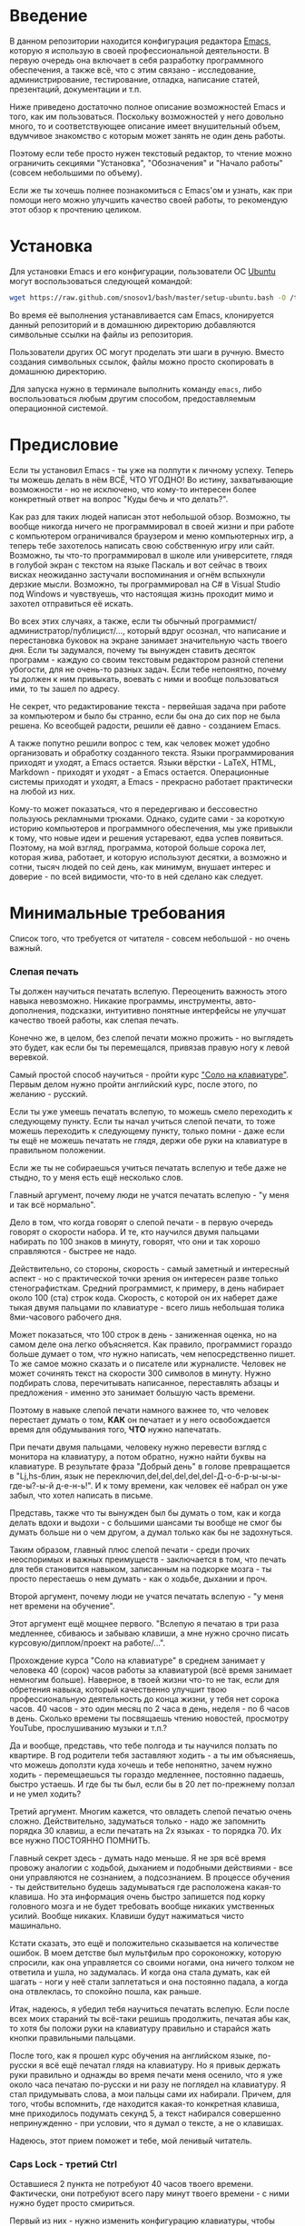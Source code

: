 * Введение

В данном репозитории находится конфигурация редактора [[https://www.gnu.org/software/emacs/][Emacs]], которую я
использую в своей профессиональной деятельности. В первую очередь она
включает в себя разработку программного обеспечения, а также всё, что
с этим связано - исследование, администрирование, тестирование,
отладка, написание статей, презентаций, документации и т.п.

Ниже приведено достаточно полное описание возможностей Emacs и того,
как им пользоваться. Поскольку возможностей у него довольно много, то
и соответствующее описание имеет внушительный объем, вдумчивое
знакомство с которым может занять не один день работы.

Поэтому если тебе просто нужен текстовый редактор, то чтение можно
ограничить секциями "Установка", "Обозначения" и "Начало работы"
(совсем небольшими по объему).

Если же ты хочешь полнее познакомиться с Emacs'ом и узнать, как при
помощи него можно улучшить качество своей работы, то рекомендую этот
обзор к прочтению целиком.

* Установка

Для установки Emacs и его конфигурации, пользователи ОС [[http://www.ubuntu.com/][Ubuntu]] могут
воспользоваться следующей командой:

#+BEGIN_SRC sh
  wget https://raw.github.com/snosov1/bash/master/setup-ubuntu.bash -O /tmp/setup-ubuntu.bash && bash /tmp/setup-ubuntu.bash
#+END_SRC

Во время её выполнения устанавливается сам Emacs, клонируется данный
репозиторий и в домашнюю директорию добавляются символьные ссылки на
файлы из репозитория.

Пользователи других ОС могут проделать эти шаги в ручную. Вместо
создания символьных ссылок, файлы можно просто скопировать в домашнюю
директорию.

Для запуска нужно в терминале выполнить команду =emacs=, либо
воспользоваться любым другим способом, предоставляемым операционной
системой.

* Предисловие

Если ты установил Emacs - ты уже на полпути к личному успеху. Теперь
ты можешь делать в нём ВСЁ, ЧТО УГОДНО! Во истину, захватывающие
возможности - но не исключено, что кому-то интересен более конкретный
ответ на вопрос "Куды бечь и что делать?".

Как раз для таких людей написан этот небольшой обзор. Возможно, ты
вообще никогда ничего не программировал в своей жизни и при работе с
компьютером ограничивался браузером и меню компьютерных игр, а теперь
тебе захотелось написать свою собственную игру или сайт. Возможно, ты
что-то программировал в школе или университете, глядя в голубой экран
с текстом на языке Паскаль и вот сейчас в твоих висках неожиданно
застучали воспоминания и огнём вспыхнули дерзкие мысли. Возможно, ты
программировал на C# в Visual Studio под Windows и чувствуешь, что
настоящая жизнь проходит мимо и захотел отправиться её искать.

Во всех этих случаях, а также, если ты обычный
программист/администратор/публицист/..., который вдруг осознал, что
написание и перестановка буковок на экране занимает значительную часть
твоего дня. Если ты задумался, почему ты вынужден ставить десяток
программ - каждую со своим текстовым редактором разной степени
убогости, для не очень-то разных задач. Если тебе непонятно, почему ты
должен к ним привыкать, воевать с ними и вообще пользоваться ими, то
ты зашел по адресу.

Не секрет, что редактирование текста - первейшая задача при работе за
компьютером и было бы странно, если бы она до сих пор не была
решена. Ко всеобщей радости, решили её давно - созданием Emacs.

А также попутно решили вопрос с тем, как человек может удобно
организовать и обработку созданного текста. Языки программирования
приходят и уходят, а Emacs остается. Языки вёрстки - LaTeX, HTML,
Markdown - приходят и уходят - а Emacs остается. Операционные системы
приходят и уходят, а Emacs - прекрасно работает практически на любой
из них.

Кому-то может показаться, что я передергиваю и бессовестно пользуюсь
рекламными трюками. Однако, судите сами - за короткую историю
компьютеров и программного обеспечения, мы уже привыкли к тому, что
новые идеи и решения устаревают, едва успев появиться. Поэтому, на мой
взгляд, программа, которой больше сорока лет, которая жива, работает,
и которую используют десятки, а возможно и сотни, тысяч людей по сей
день, как минимум, внушает интерес и доверие - по всей видимости,
что-то в ней сделано как следует.

* Минимальные требования

Список того, что требуется от читателя - совсем небольшой - но очень
важный.

*** Слепая печать

Ты должен научиться печатать вслепую. Переоценить важность этого
навыка невозможно. Никакие программы, инструменты, авто-дополнения,
подсказки, интуитивно понятные интерфейсы не улучшат качество твоей
работы, как слепая печать.

Конечно же, в целом, без слепой печати можно прожить - но выглядеть
это будет, как если бы ты перемещался, привязав правую ногу к левой
веревкой.

Самый простой способ научиться - пройти курс [[http://ergosolo.ru/]["Соло на
клавиатуре"]]. Первым делом нужно пройти английский курс, после этого,
по желанию - русский.

Если ты уже умеешь печатать вслепую, то можешь смело переходить к
следующему пункту. Если ты начал учиться слепой печати, то тоже можешь
переходить к следующему пункту, только помни - даже если ты ещё не
можешь печатать не глядя, держи обе руки на клавиатуре в правильном
положении.

Если же ты не собираешься учиться печатать вслепую и тебе даже не
стыдно, то у меня есть ещё несколько слов.

Главный аргумент, почему люди не учатся печатать вслепую - "у меня и
так всё нормально".

Дело в том, что когда говорят о слепой печати - в первую очередь
говорят о скорости набора. И те, кто научился двумя пальцами набирать
по 100 знаков в минуту, говорят, что они и так хорошо справляются -
быстрее не надо.

Действительно, со стороны, скорость - самый заметный и интересный
аспект - но с практической точки зрения он интересен разве только
стенографисткам. Средний программист, к примеру, в день набирает около
100 (ста) строк кода. Скорость, с которой он их наберет даже тыкая
двумя пальцами по клавиатуре - всего лишь небольшая толика
8ми-часового рабочего дня.

Может показаться, что 100 строк в день - заниженная оценка, но на
самом деле она легко объясняется. Как правило, программист гораздо
больше думает о том, /что/ нужно написать, чем непосредственно
пишет. То же самое можно сказать и о писателе или журналисте. Человек
не может сочинять текст на скорости 300 символов в минуту. Нужно
подбирать слова, перечитывать написанное, переставлять абзацы и
предложения - именно это занимает большую часть времени.

Поэтому в навыке слепой печати намного важнее то, что человек
перестает думать о том, *КАК* он печатает и у него освобождается время
для обдумывания того, *ЧТО* нужно напечатать.

При печати двумя пальцами, человеку нужно перевести взгляд с монитора
на клавиатуру, а потом обратно, нужно найти буквы на клавиатуре. В
результате фраза "Добрый день" в голове превращается в "Lj,hs-блин,
язык не переключил,del,del,del,del,del-Д-о-б-р-ы-ы-ы-где-ы?-ы-й
д-е-н-ь!". И к тому времени, как человек её набрал он уже забыл, что
хотел написать в письме.

Представь, также что ты вынужден был бы думать о том, как и когда
делать вдохи и выдохи - с большими шансами ты вообще не смог бы думать
больше ни о чем другом, а думал только как бы не задохнуться.

Таким образом, главный плюс слепой печати - среди прочих неоспоримых и
важных преимуществ - заключается в том, что печать для тебя становится
навыком, записанным на подкорке мозга - ты просто перестаешь о нем
думать - как о ходьбе, дыхании и проч.

Второй аргумент, почему люди не учатся печатать вслепую - "у меня нет
времени на обучение".

Этот аргумент ещё мощнее первого. "Вслепую я печатаю в три раза
медленнее, сбиваюсь и забываю клавиши, а мне нужно срочно писать
курсовую/диплом/проект на работе/...".

Прохождение курса "Соло на клавиатуре" в среднем занимает у человека
40 (сорок) часов работы за клавиатурой (всё время занимает немногим
больше). Наверное, в твоей жизни что-то не так, если для обретения
навыка, который качественно улучшит твою профессиональную деятельность
до конца жизни, у тебя нет сорока часов. 40 часов - это один месяц по
2 часа в день, неделя - по 6 часов в день. Сколько времени ты
посвящаешь чтению новостей, просмотру YouTube, прослушиванию музыки и
т.п.?

Да и вообще, представь, что тебе полгода и ты научился ползать по
квартире. В год родители тебя заставляют ходить - а ты им объясняешь,
что можешь доползти куда хочешь и тебе непонятно, зачем нужно ходить -
перемещаешься ты гораздо медленнее, постоянно падаешь, быстро
устаешь. И где бы ты был, если бы в 20 лет по-прежнему ползал и не
умел ходить?

Третий аргумент. Многим кажется, что овладеть слепой печатью очень
сложно. Действительно, задуматься только - надо же запомнить порядка
30 клавиш, а если печатать на 2х языках - то порядка 70. Их все нужно
ПОСТОЯННО ПОМНИТЬ.

Главный секрет здесь - думать надо меньше. Я не зря всё время провожу
аналогии с ходьбой, дыханием и подобными действиями - все они
управляются не сознанием, а подсознанием. В процессе обучения - ты
действительно будешь задумываться где расположена какая-то клавиша. Но
эта информация очень быстро запишется под корку головного мозга и не
будет требовать вообще никаких умственных усилий. Вообще
никаких. Клавиши будут нажиматься чисто машинально.

Кстати сказать, это ещё и положительно сказывается на количестве
ошибок. В моем детстве был мультфильм про сороконожку, которую
спросили, как она управляется со своими ногами, она ничего толком не
ответила и ушла, но задумалась. И когда она стала думать, как ей
шагать - ноги у неё стали заплетаться и она постоянно падала, а когда
она отвлеклась, то спокойно пошла, как раньше.

Итак, надеюсь, я убедил тебя научиться печатать вслепую. Если после
всех моих стараний ты всё-таки решишь продолжить, печатая абы как, то
хотя бы положи руки на клавиатуру правильно и старайся жать кнопки
правильными пальцами.

После того, как я прошел курс обучения на английском языке, по-русски
я всё ещё печатал глядя на клавиатуру. Но я привык держать руки
правильно и однажды во время печати меня осенило, что я уже около часа
печатаю по-русски и ни разу не поглядел на клавиатуру. Я стал
придумывать слова, а мои пальцы сами их набирали. Причем, для того,
чтобы вспомнить, где находится какая-то конкретная клавиша, мне
приходилось подумать секунд 5, а текст набирался совершенно
непринужденно - при условии, что я думал о тексте, а не о клавишах.

Надеюсь, этот прием поможет и тебе, мой ленивый читатель.

*** Caps Lock - третий Ctrl

Оставшиеся 2 пункта не потребуют 40 часов твоего времени. Фактически,
они потребуют всего пару минут твоего времени - с ними нужно будет
просто смириться.

Первый из них - нужно изменить конфигурацию клавиатуры, чтобы Caps
Lock выступал в роли третьего Ctrl'а. С первого взгляда это может
показаться диким, но это то, что обязательно нужно сделать.

Во-первых, используешь ты Emacs или нет, Caps Lock - абсолютно
бесполезная кнопка, которая занимает одну из самых удобных позиций на
клавиатуре. Объяснить это чем-то кроме исторического недоразумения
невозможно.

Вообще, раскладка клавиатуры, которая повсеместно используется
сегодня - т.н. QWERTY - сама по себе является историческим
недоразумением. Она была придумана во времена печатных машинок и одним
из главных факторов, повлиявших на её окончательный вид было то, что
механические молоточки, которые выбивали символы на бумаге, не должны
были цепляться друг за друга и застревать. Для этого буквы, которые в
тексте часто встречаются слитно, старались развести как можно дальше
друг от друга.

Такие метрики, как частота использования клавиш, частота использования
разных пальцев, частота чередования рук, практически не учитывались
при разработке QWERTY - её просто делали такой, чтобы механическая
машинка могла работать.

Одной из первых раскладок, которая попыталась исправить это
недоразумение была Dvorak - и сегодня именно она является второй самой
используемой раскладкой. При её разработке как раз учитывались все те
факторы, которые я перечислил - самые часто используемые символы
поместили на средний ряд, постарались, чтобы часто встречающиеся
сочетания двух букв как можно чаще набирались разными руками и т.д. А
работоспособность механической машинки не учитывалась вовсе, потому
что их вытеснили клавиатуры.

Для набора текста раскладка Dvorak по всем параметрам лучше
QWERTY. Все мировые рекорды скорости до недавнего времени ставились
только на ней. QWERTY не было даже близко в рекордных таблицах.

И по уму, все уже давно должны были перейти на Dvorak, но реальность
диктовала свои условия - куда бы ты ни пришел - везде стоят только
QWERTY-клавиатуры, операционные системы не поддерживают других
раскладок или их не очень просто настроить. Плюс - многие полезные
комбинации кнопок, например, отмена последнего действия, вырезать,
копировать, вставить, располагаются на Ctrl-Z, Ctrl-X, Ctrl-C, Ctrl-V,
и если сменить раскладку - то они разлетятся по всей клавиатуре.

Для преодоления этих трудностей относительно недавно была придумана
раскладка Colemak - которая сравнима по ключевым параметрам с Dvorak,
но гораздо больше похожа на QWERTY, чем Dvorak. Кроме того, названные
клавиши - Z, X, C, V - вообще остались на тех же местах. Всё это,
плюс - поддержка современными операционными системами, плюс - активная
реклама, сделали Colemak третьей по популярности на сегодняшний день.

Но для чего я это рассказываю? А для того, что создатели Colemak тоже
заметили, что Caps Lock - это бесполезная кнопка на отличном месте. И
на её место они посадили Backspace. Печатальщики-пьюристы, наверное,
раскритиковали бы такое решение, дескать, "настоящему печатальщику не
нужен Backspace, потому что он не совершает ошибок". Но, на мой
взгляд - решение, в целом, хорошее.

И не пользуйся я Emacs'ом - поступил бы точно так же. Но самая часто
используемая не-буквенная клавиша при работе в Emacs - Ctrl, поэтому
именно он заслуживает самого удобного положения. А вопрос с
Backspace'ом там решен по-другому.

Кроме того, раз уж мы рассматриваем вопрос в историческом контексте,
то на старых клавиатурах для Unix-овых терминалов Ctrl располагался
именно на месте Caps Lock'a. Либо, на некоторых вариантах - на месте
нынешнего Alt'a - тоже в легко досягаемой позиции. Что, собственно, и
мотивировало его частое использование в редакторах того времени, к
которым относится Emacs.

Агитационный блок на этом закончен и теперь, самое главное - как же
сделать так, чтобы Caps Lock выполнял функцию Ctrl? Если ты -
пользователь Ubuntu и воспользовался для установки строчкой,
приведенной в секции 'Установка', то у меня для тебя хорошие новости!
Тебе нужно просто перезагрузиться и, хочешь ты того или нет, твой Caps
Lock станет третьим Ctrl'ом. Всем остальным могу порекомендовать
воспользоваться услугами Google или Yandex для решения этого вопроса.

*** Переключение языка на Shift-Shift

И последнее. Настоятельно рекомендую настроить переключение языков (с
русского на английский и наоборот) на сочетание Shift-Shift.

Дело в том, что в Emacs время от времени придется использовать
сочетания, предусматривающие одновременное нажатие Ctrl-Alt,
Ctrl-Shift и Shift-Alt. И если какая-то из этих комбинаций также
переключает язык - то время от времени он будет нечаянно
переключаться.

Установочный скрипт не делает этого, так что даже пользователям Ubuntu
придется открыть настройки системы. Я в тебя верю, мой ответственный
читатель!

* Обозначения

Единственное, что нужно обговорить перед тем, как перейти
непосредственно к работе - обозначения комбинаций клавиш:

1. =С-= обозначает =Ctrl=.
2. =M-= обозначает =Alt=. Пользователи продукции Apple могут не найти
   у себя такой кнопки, её место (насколько мне известно) занимает
   клавиша =Cmd= и именно она функционирует в роли =M-=.
3. =S-= обозначает =Shift=.

Эти символы участвуют в обозначении комбинаций клавиш, например:
- =C-n= означает =Ctrl-n=
- =C-x C-f= означает, что надо нажать =Ctrl-x= и потом =Ctrl-f=
  (=Ctrl= можно не отпускать между нажатиями =x= и =f=)
- =C-c f= - означает, что нужно нажать =Ctrl-c= и (с отпущенным
  =Ctrl=) нажать =f=

Самые часто используемые команды, такие как перемещение курсора, как
правило, выполняются нажатием одного модификатора и одной буквенной
клавиши. При этом буквенный символ чаще всего является мнемоническим,
например, =C-n= - переместить курсор на следующую строчку (next
line). Для менее частых, но тоже важных команд, как правило,
используется префикс =C-x=, например, =C-x C-f= - открыть файл (find
file). Для схожих по частоте и важности команд, определенных
пользователем (т.е. при использовании данной конфигурации -
определенных мной), используется префикс =C-c=, например, =C-c C-o= -
открыть файл (или интернет-адрес), путь к которому находится под
курсором.

Теперь можно начинать!

* Начало работы

Когда ты в первый раз запустишь Emacs, он предложит тебе установить
недостающие /пакеты/. Можно нажать =!= для того, чтобы согласиться на
установку всего, что нужно. После этого тебе откроется т.н. черновой
/буфер/, в котором можно уже что-нибудь напечатать.

Попробуй набрать небольшой абзац. Уверен, что у тебя всё получится без
дополнительных объяснений. Стрелки и все остальные символы работают
как обычно.

Единственное, возможно, ты привык использовать кнопки Ctrl-x, Ctrl-c и
Ctrl-v при редактировании. В Emacs эти комбинации выполняют совсем
другие функции. Подробнее я расскажу о том, как устроены копирование и
вставка в Emacs позже, а первое время можно просто использовать
следующие аналоги:

- =C-w= - /вырезать/
- =M-w= - /копировать/
- =C-y= - /вставить/

Эти комбинации могут показаться довольно странными, например, =C-y=
трудно нажать одной рукой, но если ты обе руки держишь на клавиатуре -
то, в целом, они самые обыкновенные. А поскольку отучиться
пользоваться мышкой - второй по важности для улучшения качества работы
пункт (после слепой печати), то это даже играет на пользу.

Теперь попробуем открыть какой-нибудь файл. Для этого используем
комбинацию =C-x C-f= (либо =C-x f=). Внизу, в т.н. /минибуфере/
появится имя текущей директории и начало списка находящихся в ней
файлов.

По мере набора имени файла, будут оставаться только те варианты,
которые соответствуют набранным символам. Например, можно набрать
"rdme", и если в директории есть файл с именем "Readme.txt" (регистр
не учитывается), то он останется в числе кандидатов. При наборе можно
пропускать символы, но порядок должен оставаться тем же, что и в имени
файла, т.е. если, набрать "drme", то "Readme.txt" уже пропадет из
списка кандидатов.

При открытии файла работают следующие команды:

- =Enter= - открыть подсвеченный файл или зайти в директорию
- =Backspace= - вверх на одну директорию
- =C-s= - следующий кандидат в списке
- =C-r= - предыдущий кандидат в списке
- =C-f= - переход к "простому" вводу имени файла (в частности,
  необходим для создания новых файлов)
- =~/= (тильда, косая черта (слэш)) - домашняя директория
- =/= <символ> (косая черта (слэш), <символ>) - корневая директория

После внесения изменений, файл можно сохранить командой =C-x C-s=
(save file). Сохранить его с другим именем можно командой =C-x C-w=
(write file).

Для выхода из Emacs используется сочетание =C-x C-c=.

Если вдруг ты что-то нажал и произошло нечто страшное - стали
происходить непонятные события и ты не знаешь что делать, попытаться
вернуть всё на свои места можно следующими способами:

- Если на экране появилось несколько окон, то закрыть лишние можно
  комбинацией =C-x 1= (подробнее об управлении окнами - уже в
  следующей секции).
- В остальных случаях можно попробовать нажать =C-g=, что для
  большинства команд означает "отмена". Либо, если это не помогает -
  три раза нажать =ESC= (звучит почти как три раза перекреститься), и
  в большинстве случаев всё вернется в обычное состояние.

Теперь ты должен быть в состоянии пользоваться Emacs в повседневной
жизни вместо своего прошлого любимого текстового редактора,
практически не изменяя старым привычкам. Дальше пойдут бонусы.

* Работа с окнами и буферами
*** Определения

Современные приложения - браузеры, редакторы и т.п. - позволяют
пользователю открыть несколько т.н. /вкладок/. Например, если ты
гуляешь по интернету, то в браузере у тебя одновременно открыты
ВКонтакте, Твиттер, Фейсбук, Ю-тюб и ещё много чего, чтобы ты, не дай
Бог, не пропустил момент, когда кто-то пришлет тебе веселую картинку
или ролик.

В текстовых редакторах можно открыть сразу несколько файлов и
переключаться между ними по мере необходимости - например, если ты
выборочно копируешь текст из одного файла в другой.

В Emacs таких вкладок нету, но дело ведь не во вкладках. Важно то, что
они позволяют делать и как они позволяют организовать работу. Поэтому
вместо них в Emacs предусмотрен другой механизм для схожей
функциональности, который я сейчас опишу.

Но прежде сделаю, надеюсь, последнюю оговорку.

Как и в приведенном примере, многие функции Emacs имеют более или
менее устоявшиеся аналоги в других программах. И у значительной части
людей эта непохожесть Emacs'a на то, что они видели ранее, вызывает,
как минимум, вопросы, а у кого-то и вовсе отторжение.

Зачастую, причины, по которым в Emacs что-то сделано определенным
образом, являются чисто историческими. Например, поскольку на
UNIX-терминалах 1970-х годов не было ни мышек, ни даже графических
интерфейсов, придумать и реализовать вкладки в их современном виде
тогда не пришло бы никому в голову.

Резонно заметить, что исторические причины едва ли являются хорошим
обоснованием целесообразности того или иного решения. Но если
исторически сложившееся решение, как минимум, предоставляет тот же
функционал, то, на мой взгляд, если к этому добавить ещё и пройденное
испытание временем, измена своим привычкам становится вполне
оправданной.

Этим я хочу сказать, что как только тебе в голову начнут залезать
предательские мысли о том, что что-то в Emacs делается "не так, как
должно бы" - гони их прочь. Скорее всего, в тебе просто говорит
привычка и нежелание учиться и переучиваться. Практически во всех
случаях после непродолжительного использования и размышления
становится понятно, что предложенное решение является разумным,
целостным, продуманным и вполне годным.

Конечно, идеальных решений не существует и, поразмыслив над какой-то
проблемой, возможно, ты только ещё больше убедишься в том, что решать
её надо по-другому. В этом случае мой совет такой - если ты
пользуешься Emacs'ом меньше полугода - просто прикуси губу и попытайся
работать так, "как задумано композитором".

Если же ты уже считаешь себя продвинутым пользователем Emacs, то это
хороший повод для того, чтобы научиться настраивать его под свои
нужды. Можно сказать, что Emacs расширяем до бесконечности - его
всегда можно заставить вести себя в точности так, как ты хочешь. Во
многом, именно эта особенность и обеспечила ему такую долгую и
счастливую жизнь. Подробнее я раскрою эту тему в соответствующем
разделе ближе к концу обзора.

А теперь вернемся к работе с окнами и буферами.

В Emacs есть 3 основных понятия, связанные с организацией рабочего
пространства - это /фрейм/ (frame), /окно/ (window) и /буфер/
(buffer).

Рассмотрим диаграмму, на которой изображен пример рабочей сессии в
Emacs.

#+BEGIN_EXAMPLE
  +-------------------------------------------------------------------------------------+
  | emacs@sergei-MS-7758                                                                |
  +-------------------------------------------------------------------------------------+
  | File Edit Options Buffers Tools Org Tbl Help                                        |
  +------------------------------------------+------------------------------------------+
  | #!/usr/bin/env rdmd                      | * Работа со словами и абзацами           |
  | // Computes average line length for      |                                          |
  | // standard input.                       | Работать в редакторе с отдельными символа→
  | import std.stdio;                        | эффективно, как умножение заменять сложен→
  |                                          | оперирует в голове отдельными символами, →
  | void main() {                            | единицами - словами, предложениями, абзац→
  |     ulong lines = 0;                     | программирования соответствует идентифика→
  |     double sumLength = 0;                | (либо функциям). Поэтому гораздо удобнее →
  |     foreach (line; stdin.byLine()) {     | которые оперируют с этими же структурными→
  |         ++lines;                         |                                          |
  |         sumLength += line.length;        | Если в посимвольных командах использовать→
  |     }                                    | позволит оперировать более сложными едини→
  |     writeln("Average line length: ",     |                                          |
  |         lines ? sumLength / lines : 0);  | - =M-f= - следующее слово (forward word) →
  | }                                        | - =M-b= - предыдущее слово (backward word→
  |                                          | - =M-a= - в начало предложения (выражения→
  |                                          | - =M-e= - в конец предложения (выражения)→
  +------------------------------------------+------------------------------------------+
  |1 U:--- lc.d    All L12   (D/l hs Abbrev) |2:U:**- README.org     84% L472           |
  +------------------------------------------+------------------------------------------+
  | * Установка...                                                                      |
  | * Предисловие...                                                                    |
  | * Минимальные требования                                                            |
  |                                                                                     |
  |   Список того, что требуется от читателя - совсем небольшой - но очень              |
  |   важный:                                                                           |
  |                                                                                     |
  |   - Во-первых, ты должен научиться печатать вслепую. Переоценить                    |
  |     важность этого навыка невозможно. Никакие программы, инструменты,               |
  |     авто-дополнения, подсказки, интуитивно понятные интерфейсы не улучшат           |
  |                                                                                     |
  |     Конечно же, в целом, без этого можно прожить - но выглядеть это будет           |
  +-------------------------------------------------------------------------------------+
  |3 U:**- README.org     2% L120        (Org Ind ARev)                                 |
  +-------------------------------------------------------------------------------------+
  |                                                                                     |
  +-------------------------------------------------------------------------------------+
#+END_EXAMPLE

Всё, что изображено на приведенной диаграмме помещено в одном
фрейме. Т.е. фрейм - это самая вместительная сущность в Emacs. Новый
фрейм создается выполнением команды =emacs= в терминале.

Внутри фрейма могут создаваться окна - контейнеры, отвечающие за его
"геометрическую организацию". На приведенной диаграмме окна
пронумерованы - их номера записаны в самом начале т.н. /строки
состояния/ (modline) - =1 U:--- lc.d <...>=.

В каждом окне отображен какой-либо буфер. О буфере можно упрощенно
думать, как об открытом файле (в Emacs бывают не только файловые
буферы, но в рамках данного вопроса они ничем существенным не
отличаются).

Ещё раз обращаю внимание, что окна - чисто геометрические сущности, а
буферы наполняют их содержанием.

Например, в первом окне отображен буфер, соответствующий файлу "lc.d",
что отражено в строке состояния. А буфер, соответствующий файлу
"README.org" отображен сразу в двух окнах - втором и третьем, причем
отображают они разные части файла. Но поскольку это один и тот же
буфер, его изменеие в одном окне влияет на содержимое другого.

*** Список буферов

Для того, чтобы создать буфер, нужно просто открыть файл. Как уже
оговаривалось, сделать это можно командой =C-x C-f=.

Для переключения между буферами используется комбинация =C-<TAB>=, для
закрытия буфера - =C-x k=.

Открыв несколько файлов, можно получить список всех буферов с помощью
клавиш =C-x C-b=, который выглядит примерно следующим образом:

#+BEGIN_EXAMPLE
   MR Name                    Size Mode             Filename/Process
   -- ----                    ---- ----             ----------------
  [ org ]
      README.org             36003 Org              ~/.dev-setup/dot-emacs/README.org
  [ dired ]
  [ D ]
  [ C/C++ ]
  [ magit ]
  [ Markdown ]
  [ emacs ]
   *  *Messages*               554 Fundamental
  [ shell commands ]
  [ Default ]
   *  *shell*                   25 Shell            (shell run) ~/
      .emacs                 44231 Emacs-Lisp       ~/.dev-setup/dot-emacs/.emacs
      *scratch*                  0 Emacs-Lisp
      config                   337 Conf[Space]      ~/.ssh/config
   *% *Compile-Log*            102 Special

      7 buffers              81252                  4 files, 1 process
#+END_EXAMPLE

В этом списке можно навести курсор на строчку с именем буфера и нажать
=Enter=, либо =C-m= для того, чтобы открыть соответствующий буфер.

Разберем, что указано в столбцах этого списка.

Расшифровка загадочного названия первого столбца - "Modified,
Read-only". Если буфер имеет несохраненные изменения, то первый символ
в этом столбце - "*". Если буфер нельзя редактировать, то второй
символ в этом столбце - "%".

Во втором столбце указано имя буфера, в третьем - размер содержимого
буфера в байтах.

В четвертом столбце указан основной /режим/ (mode) буфера. Существуют,
например, режимы для редактирования файлов с программами на языках
С++, D, Python и т.д.; есть режимы для редактирования HTML, LaTex;
есть также специальные режимы, которые предназначены не для
редактирования файлов, а для взаимодействия с другими программами,
например, для просмотра директорий или выполнения команд в терминале.

Основной режим определяет способы редактирования и отображения
буфера. Например, в языке программирования С++ есть такие ключевые
слова, как inline, const, class, struct и др. И если открыть файл с
программой на С++, то эти слова выделятся специальным цветом. А в
языке Python, например, слова inline, const и struct не являются
ключевыми, в то время как слова class, in, elif и др. - являются. Для
того, чтобы выделить ключевые слова корректно, буферы с файлами на
языках C++ и Python будут открыты в разных режимах, каждый со своими
представлениями о том, какие слова считать ключевыми.

Как правило, режим, в котором открывается буфер определяется по
расширению файла. Например, в приведенном списке буферов, файл
"README.org" открыт в режиме Org, предназначенном для редактирования
файлов с одноименной разметкой.

В последнем столбце указан полный путь до файла либо имя процесса, с
которым связан буфер.

Также в списке буферов присутствуют горизонтальные разделители в
квадратных скобках (например, "[С/C++]"), они объединяют файлы в
группы по каким-то общим признакам. Состав групп и используемые
признаки могут настраиваться, но мы не будем на этом сейчас
останавливаться.

*** Работа с окнами

Нередко при работе требуется, чтобы перед глазами одновременно было
несколько буферов или разные части одного и того же буфера. Для этого
в Emacs и предназначены окна.

Для работы с ними используются следующие команды:

- Создание
  - =C-x 2= - разделить текущее окно по горизонтали
  - =C-x 3= - разделить текущее окно по вертикали
- Уничтожение
  - =C-x 1= - уничтожить все окна, кроме текущего
  - =C-x 0= - уничтожить текущее окно
- Переход между окнами
  - =M-1=, =M-2=, =M-3= и т.д. - переход в окно с указанным номером
  - =C-x o= - переход в следующее окно (other window)

Пользуясь командами для создания и уничтожения, можно строить довольно
замысловатые конструкции из окон. Однако, лично у меня 95 процентов
времени открыто либо одно, либо два окна.

Такой подход разительно отличается от того, что предлагают практически
все современные "интегрированные среды разработки" (IDE). Рабочее
пространство в них, как правило, ужасно захламлено. Одновременно там
отображается редактор кода, дерево файловой системы, панели со
всевозможными настройками, функциями и проч. Думаю, что во многом по
этой причине, я практически не встречал людей, которые при работе в
IDE открывают файлы одновременно в двух окнах, а предпочитают
переключаться между вкладками.

По моему же опыту, случаи, когда одновременно нужно смотреть сразу в
три и более мест встречаются, но довольно редки. Поэтому все эти
дополнительные панели просто создают бардак. Приятно посмотреть на
рабочее место иного художника или архитектора, когда все инструменты
аккуратно лежат на своих местах и находятся под рукой; когда на столе
практически ничего нет и он предоставлен только листу бумаги. И,
наоборот, берет оторопь, когда видишь "творческий беспорядок",
заключающийся в том, что рабочий стол завален инструментами, лист
положить просто негде, карандаши и бумага разбросаны по комнате, а
художник грязными руками пытается изобразить шедевр, сидя на полу.

На мой взгляд, рабочее место человека является прямым отражением того,
что у него происходит в голове. И если рабочее место человека - это
непонятная свалка, то и в голове у него точно такая же
свалка. Нарисовать в таких условиях картину в стиле "героиновый сон" и
сказать, что художник "так видит", наверное, можно. Но вот создать
архитектурный проект "на века", наверное, уже нельзя.

В этом свете очень кстати приходится то, что управление буферами и
окнами в Emacs обеспечивается парой элементарных команд. Даже если у
тебя есть склонность к плохой организации (у меня, например, эта
склонность проступает очень даже выпукло), твоё рабочее пространство
всё равно будет довольно аккуратным, потому что поддерживать порядок в
Emacs проще, чем наводить беспорядок.

В конце отмечу, что поскольку чаще всего одновременно я использую не
больше двух окон, то переключаюсь между ними я при помощи комбинации
=C-x o=, что позволяет не держать в голове номер текущего окна. Кроме
того, при наличии двух окон, полезными оказываются следующие команды:

- =C-c f= - поменять вертикальное разделение на горизонтальное и
  наоборот (flip windows)
- =C-c s= - поменять местами буферы, отображаемые в окнах (swap
  buffers)

*** Строка состояния

Единственное, что осталось не до конца разобрано в этой секции -
формат строки состояния. Она присутствует внизу каждого окна и, как
следует из названия, содержит информацию о текущем состоянии окна.

#+BEGIN_EXAMPLE
  3 U:**- README.org     2% L120       (Org Ind ARev)
#+END_EXAMPLE

Разберем её слева направо.

- =3= - номер окна
- =U= - кодировка текущего буфера; в данном случае - UTF-8
- =:= - разделитель
- =**-= - 3 символа, описывающие состояние буфера; возможные значения:
  - первый символ:
    - =-= или =*= - буфер доступен для редактирования
    - =%= - буфер доступен только для чтения
  - второй символ:
    - =-= - все изменения буфера сохранены
    - =*= - в буфере есть несохраненные изменения
  - третий символ:
    - =-= - буфер является локальным, т.е. соответствует файлу или
      процессу на том же компьютере, на котором запущен Emacs
    - =@= - буфер является удаленным, т.е. соответствует файлу или
      процессу на удаленном сервере
- =README.org= - имя буфера
- =2%= - позиция окна в буфере; 2% означают, что отображаемый в окне
  текст находится почти в самом начале буфера; также вместо числа
  процентов может быть указано: =Top= - окно отображает самое начало
  буфера, =Bot= - окно отображает самый конец буфера, =All= - окно
  отображает буфер целиком
- =L120= - символ =L= и номер строки, на которой находится курсор
- =(Org Ind ARev)= - перечень режимов, работающих в этом буфере;
  первым всегда указан основной режим, после чего указан неполный
  перечень дополнительных режимов

* Базовые операции

Начнем привыкать к хорошему с базовых вещей. Во-первых, нужно забыть
про стрелочки для перемещения курсора:

- =C-n= - вниз (next line)
- =C-p= - вверх (previous line)
- =C-f= - вперед (forward char)
- =C-b= - назад (backward char)

Любое перемещение рук с их рабочего положения - к стрелочкам,
PgUp-ам/PgDown-ам/Home-ам/End-ам - это работа от локтя, которая плохо
автоматизируется и менее энергоэффективна, чем работа
пальцами. Поэтому в первую очередь мы будем переучиваться использовать
буквенные клавиши для выполнения частых операций.

Вот эквиваленты других часто используемых команд:

- =C-a= - в начало строки (=Home=)
- =C-e= - в конец строки (=End=)
- =C-v= - вниз на величину экрана (=PgDown=)
- =M-v= - вверх на величину экрана (=PgUp=)
- =M->= - в конец буфера
- =M-<= - в начало буфера
- =C-h= - удалить символ слева от курсора (=Backspace=)
- =C-d= - удалить символ справа от курсора (=Delete=)
- =С-j= - перевод строки

Можно считать, что =С-j= - замена клавиши =Enter=, но с небольшой
разницей. Если задуматься, то =Enter=, вообще говоря, выполняет 2
функции - перевод строки и "ввод". Например, если ты набираешь строку
поиска в Гугл, то, нажав =Enter=, ты выполняешь поиск, а не переводишь
строку, т.е. в зависимости от ситуации, =Enter= ведет себя тем или
иным образом.

В Emacs эти две функции разнесены на разные кнопки. 95 процентов
времени используется именно =C-j= - для перевода строки. Кроме того, в
тех ситуациях, когда это не вызывает двусмысленности, =C-j= работает и
как "ввод". Но в некоторых ситуациях, которые мы встретим позже, нужно
будет различать эти функции - поэтому "ввод" в Emacs осуществляется на
=C-m=.

Отдельно хочу отметить замечательную комбинацию =C-l=. При первом
нажатии, она устанавливает содержимое буфера так, чтобы курсор
находился в самом центре окна. При повторном нажатии, содержимое
меняется, чтобы курсор оказался в самом верху, а при третьем - в самом
низу. Очень полезная и часто используемая функция.

И последнее. При переключении языка ввода на русский, можно заметить,
что практически все разобранные в этой секции комбинации перестают
работать - внизу появляются сообщения вроде "C-т is undefined". В
принципе, из этого сообщения можно понять, что происходит, но остается
вопрос, что делать. Ответ прост - для переключения языка в Emacs нужно
использовать комбинацию "C-\" - таким образом язык переключается не на
уровне системы, а на уровне Emacs. Т.е. в Emacs попадают команды с
латинскими буквами, но после того, как было нажато "C-\", Emacs будет
переводить символы латинского алфавита в соответствующие (в смысле
раскладок QWERTY-ЙЦУКЕН) символы русского алфавита.

* Работа со словами и абзацами

Работать в редакторе с отдельными символами примерно так же
эффективно, как умножение заменять сложением. Как правило, человек не
оперирует в голове отдельными символами, а оперирует структурными
единицами - словами, предложениями, абзацами, что в языках
программирования соответствует идентификаторам, выражениям и блокам
(либо функциям). Поэтому гораздо удобнее пользоваться командами,
которые оперируют с этими же структурными единицами.

Если в посимвольных командах использовать клавишу =M-=, то это
позволит оперировать более сложными единицами:

- =M-f= - следующее слово (forward word)
- =M-b= - предыдущее слово (backward word)
- =M-a= - в начало предложения (выражения в языках программирования)
- =M-e= - в конец предложения (выражения)
- =M-h= - вырезать слово слева от курсора
- =M-d= - вырезать слово справа от курсора

Некоторые из этих команд могут быть ещё больше "усилены" добавлением
=C-=. Например, для перемещения по сбалансированным скобкам, в Emacs
используются команды:

- =C-M-f= - следующее "скобочное выражение" (forward sexp)
- =C-M-b= - предыдущее "скобочное выражение" (backward sexp)

Эти функции работают почти также, как и функции "следующее слово" и
"предыдущее слово", с тем исключением, что они расценивают выражение в
круглых, фигурных или прямоугольных скобках, а также строки в
кавычках, за одну единицу. Т.е. если перед курсором открывающаяся
скобка и ты нажмешь =C-M-f=, то курсор переместится к закрывающей
скобке. Вывести курсор за пределы скобок, в которых он находится, при
помощи этих функций нельзя.

- =С-M-a= - в начало абзаца (функции в языках программирования)
- =С-M-e= - в конец абзаца (функции)

Абзацами в тексте называются группы символов, разделенные пустой
строкой. В языках программирования иногда тоже бывает удобно
перемещаться по таким группам, для этого там используются сочетания:

- =С-M-p= - предыдущая пустая строка (previous paragraph)
- =С-M-n= - следующая пустая строка (next paragraph)

Отмечу, что для обычного текста эти сочетания по функциональности
ничем не отличаются от перемещения между абзацами.

Таким образом, в Emacs выделяются следующие текстовые единицы:

- символы и строки (префикс =С-=)
- слова и предложения (префикс =M-=)
- скобочные выражения (префикс =С-M-=)
- абзацы (выражения и функции в языках программирования) (префикс
  =С-M-=)

При разговоре о скобочных выражениях необходимо также отметить команду
=C-S-h= (splice sexp). Она несколько выбивается из рассматриваемого
ряда по функциональности (а потому и по форме "аккорда" -
использованием Shift вместо Alt), но тем не менее слишком важна, чтобы
не упомянуть её. Указанная комбинация удаляет обрамляющие символы
скобочного выражения, внутри которого находится курсор. Т.е. если
курсор находится внутри цитаты, заключенной в кавычки, то =C-S-h=
удаляет обе - открывающую и закрывающую. Эта команда позволяет легко
следить за тем, чтобы скобки (и кавычки) всегда были сбалансированы.

В завершение этой секции, я приведу последнюю команду, которая
используется для работы с языковыми единицами, и которую нечасто
встретишь в других редакторах:

- =C-t= - поменять буквы слева и справа от курсора местами (transpose
  chars)
- =M-t= - поменять слова слева и справа от курсора местами (transpose
  words)

Не сказать, что эти функции используются очень часто, но лично у меня
на душе становится теплее, когда нет-нет да и получится их
использовать. Кроме того, эти функции обладают интересным свойством,
если, например, использовать =M-t= несколько раз подряд, то это будет
иметь эффект, как будто ты "тащишь" слово вперед по тексту.

* Вырезать/Вставить
** Выделение регионов

Важной функцией любого редактора является работа с областями текста,
которые в Emacs называются /регионами/. Для выделения регионов многие
люди используют мышку, более продвинутые - используют стрелочки с
зажатой клавишей Shift. В Emacs оба эти способа тоже работают, однако
считаются неоптимальными.

Для выделения произвольного региона нужно нажать =C-SPC=, по-русски
говоря, Кэтрл-Пробел. После этого, когда при изменении положения
курсора, начнет выделяться регион между текущим положением и
положением, где находился курсор во время нажатия =C-SPC=.

Для выделения всего буфера используется сочетание =C-x h= (mark whole
buffer).

Для снятия выделения используется сочетание =C-g=, которое, как
говорилось в самом начале, для большинства команд обозначает "отмена".

Кроме такого способа, Emacs также предлагает выделение структурных
единиц при помощи комбинации =C-==. Разберем её работу на примере
следующего отрывка:

#+BEGIN_EXAMPLE
  "А смею спросить, - продолжал он, - зачем изволили вы перейти из
  гвардии в гарнизон?" Я отвечал, что такова была воля
  начальства. "Чаятельно, за неприличные гвардии офицеру поступки", -
  продолжал неутомимый вопрошатель. "Полно врать пустяки, - сказала ему
  капитанша, - ты видишь, молодой человек с дороги устал; ему не до
  тебя...  (держи-ка руки прямее...). А ты, мой батюшка, - продолжала
  она, обращаясь ко мне, - не печалься, что тебя упекли в наше
  захолустье. Не ты первый, не ты последний. Стерпится, слюбится."
  (А.С. Пушкин, "Капитанская дочка")
#+END_EXAMPLE

Допустим, курсор находится в середине последнего слова - "дочка". При
последовательных нажатиях =C-== будут выделены следующие регионы:

- дочка
- Капитанская дочка
- "Капитанская дочка"
- А.С. Пушкин, "Капитанская дочка"
- (А.С. Пушкин, "Капитанская дочка")
- При очередном нажатии отрывок будет выделен целиком.

Т.е. =C-== осуществляет последовательное /расширение региона/ (expand
region). Эта функция пытается увеличить выделенный регион, раздвигая
его границы к началу и концу структурных единиц, вмещающих текущее
выделение. В приведенном примере сначала выделяется слово, потом то,
что находится внутри кавычек, потом захватываются сами кавычки,
потом - внутренность скобок, потом - сами скобки и, наконец, весь
фрагмент.

Структурными единицами являются:

- слова
- внутренности скобок и кавычек
- внутренности скобок и кавычек вместе с обрамляющими символами
- абзацы
- весь буфер

Кроме того, в зависимости от основного режима, в буфере могут быть
определены другие структурные единицы, например, выражения и функции в
языках программирования.

Интересным следствием правил расширения региона также является то, что
если поставить курсор перед открывающейся скобкой или после
закрывающейся (соответствующая пара скобок при этом подсветится) - при
нажатии =C-==, скобки будут выделены вместе со всем содержимым.

** Базовые операции

Итак, допустим регион выделен - но что же с ним делать? Список
основных действий с регионами таков:

1) При нажатии печатных символов на клавиатуре регион
   будет удалён и набранные символы появятся на его месте.
2) При нажатии клавиш =C-d= или =C-h= и регион будет просто
   удален.
3) При нажатии на символы открывающихся скобок - "(", "{", "[", а
   также символ кавычки, регион будет /обернут/ (wrapped) - набранный
   символ вставится в начало региона, а соответствующий закрывающий
   символ - в конец.
4) При нажатии =M-w= регион будет скопирован.
5) При нажатии =C-w= регион будет вырезан.

Список можно было бы назвать самым обычным, если бы не особенности
копирования и вставки в Emacs. В англоязычной документации для этих
действий даже специально употребляются слова kill/yank, вместо
традиционных cut/paste. Я не придумывал специальные русские термины
для того, чтобы подчеркнуть эту разницу, поэтому употребляю
общеизвестные вырезать/вставить, хотя, наверное, это и не совсем
корректно.

Главное отличие рассматриваемых команд в Emacs от традиционных
редакторов в том, что вырезаемые данные записываются в
последовательность, называемую /кольцо вставки/ (kill ring). Т.е. в
каждый момент времени у пользователя есть возможность вставить не
только самый последний вырезанный регион, а также и любой другой,
находящийся в кольце.

Как говорилось ранее, вставка последнего вырезанного региона
осуществляется с помощью =C-y=. Если следующей после нажатия =C-y=
выполнить команду =M-y=, то только что вставленный регион будет
заменен своим предшественником из кольца вставки.

Я нахожу такой подход крайне полезным и удобным - можно не переживать,
что вырезанные данные потеряются после следующего копирования.

В некоторых ситуациях (в основном, когда нужно найти что-то вырезанное
давно), удобно просмотреть содержимое кольца вставки. Для этого
используется команда =C-x C-y=. После того, как требуемые регион
найден, его можно вставить нажатием =C-m= (=Enter=).

Поскольку хранить абсолютно все вырезанные регионы нецелесообразно
(они могут занимать слишком много места), то выбранная структура
хранения этих регионов - именно кольцо. По умолчанию, его размер - 60
регионов. Т.е. 60 первых вырезанных регионов будут записаны в кольцо
друг за другом, а при вырезании следующего (61-го) региона, из кольца
будет удален самый старый (1-ый) регион, а 61-ый будет записан вместо
него и т.д.

** Дополнительные операции вырезания
*** Вырезание строк

В Emacs некоторые структурные единицы можно вырезать, предварительно
не выделяя их в регион. Одной из главных таких единиц является строка.

Вырезать текст от курсора до конца строки можно с помощью команды
=C-k=. Обращаю внимание, что при этом символ переноса строки не
удаляется. Для того, чтобы его удалить требуется повторно нажать
=C-k=. Однако зачастую это не совсем приводит к желаемому результату.

Допустим, мы редактируем следующий отрывок:

#+BEGIN_SRC d
  if (supported)
  {
      performOperation(first_argument,
                       second_argument);
  }
#+END_SRC

Мы хотим, чтобы круглые скобки находились на одной строке. Для этого,
можно поставить курсор после запятой и нажать =C-k=. Поскольку мы уже
находимся в конце строки, то будет удален (условно невидимый) символ
перевода строки и отрывок примет новый вид:

#+BEGIN_SRC d
  if (supported)
  {
      performOperation(first_argument,                     second_argument);
  }
#+END_SRC

Следующая строка (с текстом "second_argument);") попала на текущую, но
поскольку перед началом буквенных символов в этой строке присутствовал
также отступ из пробельных символов, то и он благополучно попал на
текущую строку.

Для того, чтобы с ним расправиться можно нажать =M-\= (fixup
whitespace) - эта команда превратит любое количество пробелов вокруг
курсора в один.

Но есть и другой способ - вместо нажатия =C-k=, можно нажать =M-j=
(join following line). Эта команда как бы "подтягивает" текст
следующей строчки на текущую, после чего отрывок выглядит так:

#+BEGIN_SRC d
  if (supported)
  {
      performOperation(first_argument, second_argument);
  }
#+END_SRC

=M-j= - очень удобная команда - использовать её, кстати, можно не
только когда курсор находится в конце строки (с тем же результатом),
но я отвлекся от главной темы этого раздела - вырезания.

Итак, команда =C-k= удаляет строку от курсора и до её конца, а если
курсор уже находится в конце, то удаляется символ перевода
строки. Поговорим ещё об интересных особенностях этой команды.

Если её выполнить несколько раз подряд и потом осуществить вставку, то
можно заметить, что вставлены будут все вырезанные строки, а не только
самая последняя. Это обусловлено тем, что в Emacs действует следующее
правило: если вырезающей команде предшествовала другая вырезающая
команда, то вместо создания новой записи в кольце вставки, вырезанный
регион приписывается к последней записи.

Т.е. если 6 раз подряд нажать =C-k=, то будет вырезано три полных
строки с символами перевода строк и при следующем нажатии =C-y=, будут
вставлены все 3 строки.

*** Вырезание слов

Внимательный читатель мог обратить внимание, что операции =M-d= и
=M-h= не удаляют, а вырезают соответствующие слова. А значит после их
использования слова можно вставить при помощи =C-y=. Кроме того, на
них также распространяется описанное только что правило -
последовательные исполнения этих команд складируют вырезанные слова в
первом элементе кольца вставки.

Вообще говоря, эта функциональность перекрывается с выделением
регионов и резонно задать вопрос - а что лучше/эффективнее
использовать - =C-SPC=, =M-f=, =M-f=, =M-f=, =C-w= или =M-d=, =M-d=,
=M-d= и почему вообще существует 2 способа сделать одно и то же?

Причина здесь, как часто и бывает, историческая. Мы все давно привыкли
к использованию регионов, но было время, когда их использование не
было так удобно. На старых терминалах у символов нельзя было изменять
фон, а значит - нельзя было "подсветить" выделенный регион.

Т.е. использовать регионы в Emacs можно было точно так же, как и
сейчас, но увидеть выделенный регион было нельзя, что было несколько
неудобно. Я предполагаю, что именно этот факт и явился главной
причиной того, почему вырезание и вставка в Emacs работают так, как
работают. Этот подход позволяет альтернативным способом
визуализировать то, что происходит - вместо выделения региона, слова
вырезались.

Сегодня, когда вопрос о цвете фона символов не стоит так остро,
наверное, проще всегда использовать регионы, если нужно вырезать
больше одного слова (во всяком случае я делаю так в 95% случаев).

Казалось бы, выделять регион можно и когда требуется вырезать всего
одно слово, воспользовавшись комбинациями =C-==, =C-w=. Но, во-первых,
всё-таки в голове это проходит по 2 пунктам "выделить слово и
вырезать", а не по одному - "вырезать слово", во-вторых, это и две
комбинации вместо одной, ну и, в-третьих, есть одно отличие в работе
этих команд от =M-d= и =M-h=, которое позволяет им очень удачно
дополнять друг друга.

В программировании часто используется т.н. "верблюжий" стиль (camel
case) именования функций, переменных и т.п. - разные слова в имени
начинаются с заглавных букв, например - LongFunctionName или
longFunctionName.

Так вот, комбинация =C-==, =C-w= вырезает всё имя функции целиком, а
команды =M-d= и =M-h= вырезают "подслова" в имени.

*** Вырезание до символа

Как уже было сказано, чаще всего для вырезания лично я использую
выделение региона и в сегодняшних реалиях наличие большого количества
специальных команд в Emacs на этот счет, наверное, несколько утратило
актуальность.

Но тем не менее, я всё-таки хочу рассказать о последней специальной
команде, которая довольно часто пригождается - =M-z= (zap to char).

Допустим, курсор находится в середине предложения и мы хотим вырезать
все символы до его конца, начиная с позиции курсора. Для этого нужно
нажать =M-z=, после чего будет предложено ввести символ, до которого
нужно осуществлять вырезание. В нашем случае это точка. После её
нажатия, будут вырезаны все символы между текущим положением курсора и
ближайшей точкой, включая её.

Для того, что не вырезать точку, можно воспользоваться командой =M-Z=
(zap up to char), которая во всём эквивалента =M-z=, кроме того, что
не вырезает указанный символ.

* Префиксный аргумент

Теперь я перейду на рассмотрение не самого жизненно важного
вопроса. Но поскольку вряд ли для него найдется лучшее место, то я
коротко остановлюсь на нём сейчас.

Начну с того, на чем закончился предыдущий раздел - команды =M-z=,
которая вырезает все символы, начиная с текущей позиции курсора до
первого появления укзанного символа (включая сам символ).

Допустим, мы с её помощью хотим удалить деепричастный оборот в
предложении "Убедившись, что понять этого он не может, ему стало
скучно (Л. Толстой)". Деепричастный оборот расположен в самом начале
предложения и заканичается запятой после слова
"может". Соответственно, для того, чтобы его удалить, можно
расположить курсор в начале предложения и нажать =M-z= и запятую.

** не забыть про auto-indent и как его отключить
* Undo/Redo

Как известно, не ошибается тот, кто ничего не делает, поэтому Emacs
предоставляет возможность откатить последние действия. Для этого можно
использовать сочетание =C-z= (как и в других редакторах), либо
=С-/=. Лично я использую =C-/= - просто по привычке.

* Поиск
** C-s, C-r (не забыть, что можно выделить и нажать и оно его будет искать), M-s o, M-% (C-q C-j)

* Как поставить dmd
** dired (открыть директорию в ido)
** M-&
** пишем программу - комментарии, M-q
** компилируем
** создаем репозиторий, смотрим в магит
** выкладываем на гитхаб
** Таги
* Пишем презентацию в орг-моде, в маркдауне (починить нумерованый список)
** переключение языка
* Разное
** пользование документацией
** продвинутые команды редактирования
- M-g g
- C-o, M-j
- Парные скобочки, удаление
- Контекстное авто-дополнение
- M-p, M-n
- M-c, M-u, M-l
- C-x C-o, M-\
- M-z

** префиксные аргументы
** Редактирование под рутом
** grep, wgrep
** M-|
** registers
** редактирование в диред
** клавиатурные макросы
** несколько курсоров (rectangular regions)
** remote-term
** проверка правописания
** Выполнение лиспа
** Google, Lingvo, C-c C-o
